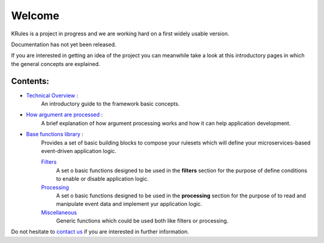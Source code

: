 .. krules core documentation master file, created by
   sphinx-quickstart on Tue Sep 15 12:34:40 2020.
   You can adapt this file completely to your liking, but it should at least
   contain the root `toctree` directive.

Welcome
*******

KRules is a project in progress and we are working hard on a first widely usable version.

.. role:: underlined
    :class: underline

:underlined:`Documentation has not yet been released.`

If you are interested in getting an idea of the project you can meanwhile take a look at this introductory pages in which the general concepts are explained.

Contents:
---------
- `Technical Overview <OVERVIEW.html>`_ :
   An introductory guide to the framework basic concepts.
- `How argument are processed <ArgumentProcessors.html>`_ :
   A brief explanation of how argument processing works and how it can help application development.
- `Base functions library <BaseFunctions.html>`_ :
   Provides a set of basic building blocks to compose your rulesets which will define your microservices-based event-driven application logic.

   `Filters <Filters.html>`_
      A set o basic functions designed to be used in the **filters** section for the purpose of define conditions to enable or disable application logic.

   `Processing <Processing.html>`_
      A set o basic functions designed to be used in the **processing** section for the purpose of to read and manipulate event data and implement yur application logic.

   `Miscellaneous <Miscellaneous.html>`_
      Generic functions which could be used both like filters or processing.

Do not hesitate to `contact us <mailto:info@airspot.tech>`_ if you are interested in further information.